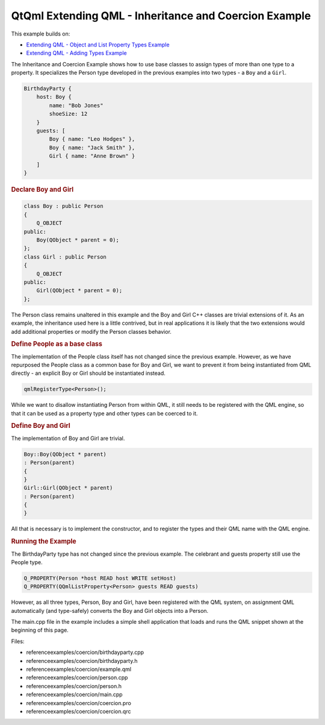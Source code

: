 .. _sdk_qtqml_extending_qml_-_inheritance_and_coercion_example:
QtQml Extending QML - Inheritance and Coercion Example
======================================================



This example builds on:

-  `Extending QML - Object and List Property Types
   Example </sdk/apps/qml/QtQml/referenceexamples-properties/>`_ 
-  `Extending QML - Adding Types
   Example </sdk/apps/qml/QtQml/referenceexamples-adding/>`_ 

The Inheritance and Coercion Example shows how to use base classes to
assign types of more than one type to a property. It specializes the
Person type developed in the previous examples into two types - a
``Boy`` and a ``Girl``.

.. code:: qml

    BirthdayParty {
        host: Boy {
            name: "Bob Jones"
            shoeSize: 12
        }
        guests: [
            Boy { name: "Leo Hodges" },
            Boy { name: "Jack Smith" },
            Girl { name: "Anne Brown" }
        ]
    }

.. rubric:: Declare Boy and Girl
   :name: declare-boy-and-girl

.. code:: cpp

    class Boy : public Person
    {
        Q_OBJECT
    public:
        Boy(QObject * parent = 0);
    };
    class Girl : public Person
    {
        Q_OBJECT
    public:
        Girl(QObject * parent = 0);
    };

The Person class remains unaltered in this example and the Boy and Girl
C++ classes are trivial extensions of it. As an example, the inheritance
used here is a little contrived, but in real applications it is likely
that the two extensions would add additional properties or modify the
Person classes behavior.

.. rubric:: Define People as a base class
   :name: define-people-as-a-base-class

The implementation of the People class itself has not changed since the
previous example. However, as we have repurposed the People class as a
common base for Boy and Girl, we want to prevent it from being
instantiated from QML directly - an explicit Boy or Girl should be
instantiated instead.

.. code:: cpp

    qmlRegisterType<Person>();

While we want to disallow instantiating Person from within QML, it still
needs to be registered with the QML engine, so that it can be used as a
property type and other types can be coerced to it.

.. rubric:: Define Boy and Girl
   :name: define-boy-and-girl

The implementation of Boy and Girl are trivial.

.. code:: cpp

    Boy::Boy(QObject * parent)
    : Person(parent)
    {
    }
    Girl::Girl(QObject * parent)
    : Person(parent)
    {
    }

All that is necessary is to implement the constructor, and to register
the types and their QML name with the QML engine.

.. rubric:: Running the Example
   :name: running-the-example

The BirthdayParty type has not changed since the previous example. The
celebrant and guests property still use the People type.

.. code:: cpp

        Q_PROPERTY(Person *host READ host WRITE setHost)
        Q_PROPERTY(QQmlListProperty<Person> guests READ guests)

However, as all three types, Person, Boy and Girl, have been registered
with the QML system, on assignment QML automatically (and type-safely)
converts the Boy and Girl objects into a Person.

The main.cpp file in the example includes a simple shell application
that loads and runs the QML snippet shown at the beginning of this page.

Files:

-  referenceexamples/coercion/birthdayparty.cpp
-  referenceexamples/coercion/birthdayparty.h
-  referenceexamples/coercion/example.qml
-  referenceexamples/coercion/person.cpp
-  referenceexamples/coercion/person.h
-  referenceexamples/coercion/main.cpp
-  referenceexamples/coercion/coercion.pro
-  referenceexamples/coercion/coercion.qrc

